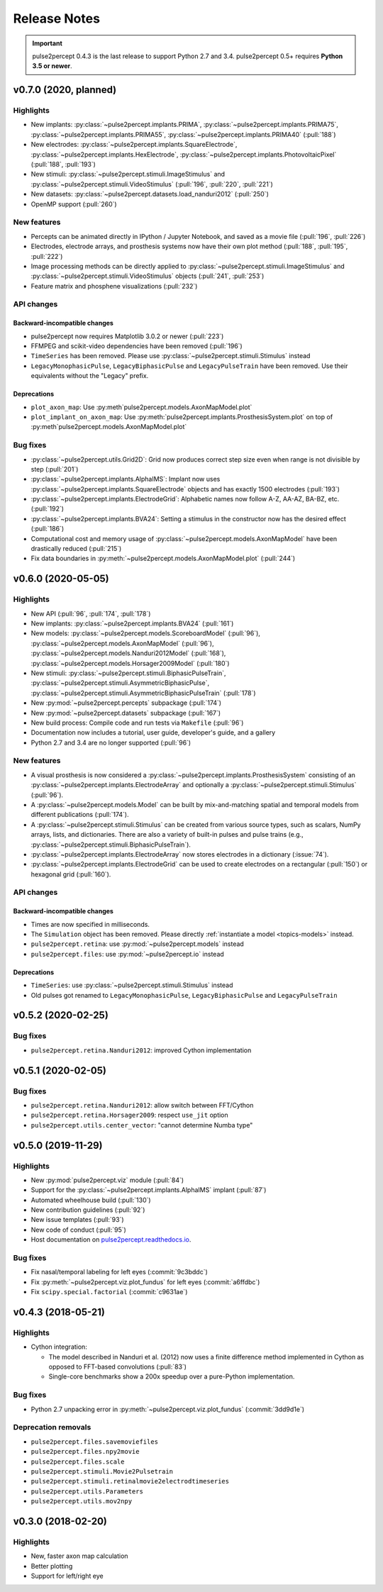 .. _users-release-notes:

=============
Release Notes
=============

.. important::

    pulse2percept 0.4.3 is the last release to support Python 2.7 and 3.4.
    pulse2percept 0.5+ requires **Python 3.5 or newer**.

v0.7.0 (2020, planned)
----------------------

Highlights
~~~~~~~~~~

*  New implants: :py:class:`~pulse2percept.implants.PRIMA`, 
   :py:class:`~pulse2percept.implants.PRIMA75`,
   :py:class:`~pulse2percept.implants.PRIMA55`, 
   :py:class:`~pulse2percept.implants.PRIMA40` (:pull:`188`)
*  New electrodes: :py:class:`~pulse2percept.implants.SquareElectrode`,
   :py:class:`~pulse2percept.implants.HexElectrode`,
   :py:class:`~pulse2percept.implants.PhotovoltaicPixel` (:pull:`188`, 
   :pull:`193`)
*  New stimuli: :py:class:`~pulse2percept.stimuli.ImageStimulus` and
   :py:class:`~pulse2percept.stimuli.VideoStimulus` (:pull:`196`, :pull:`220`,
   :pull:`221`)
*  New datasets: :py:class:`~pulse2percept.datasets.load_nanduri2012`
   (:pull:`250`)
*  OpenMP support (:pull:`260`)

New features
~~~~~~~~~~~~

*  Percepts can be animated directly in IPython / Jupyter Notebook, and saved
   as a movie file (:pull:`196`, :pull:`226`)
*  Electrodes, electrode arrays, and prosthesis systems now have their own
   plot method (:pull:`188`, :pull:`195`, :pull:`222`)
*  Image processing methods can be directly applied to
   :py:class:`~pulse2percept.stimuli.ImageStimulus` and
   :py:class:`~pulse2percept.stimuli.VideoStimulus` objects
   (:pull:`241`, :pull:`253`)
*  Feature matrix and phosphene visualizations (:pull:`232`)

API changes
~~~~~~~~~~~

Backward-incompatible changes
^^^^^^^^^^^^^^^^^^^^^^^^^^^^^

*  pulse2percept now requires Matplotlib 3.0.2 or newer (:pull:`223`)
*  FFMPEG and scikit-video dependencies have been removed (:pull:`196`)
*  ``TimeSeries`` has been removed. Please use
   :py:class:`~pulse2percept.stimuli.Stimulus` instead
*  ``LegacyMonophasicPulse``, ``LegacyBiphasicPulse`` and ``LegacyPulseTrain``
   have been removed. Use their equivalents without the "Legacy" prefix.

Deprecations
^^^^^^^^^^^^

*  ``plot_axon_map``: Use :py:meth`pulse2percept.models.AxonMapModel.plot`
*  ``plot_implant_on_axon_map``: Use
   :py:meth:`pulse2percept.implants.ProsthesisSystem.plot` on top of
   :py:meth`pulse2percept.models.AxonMapModel.plot`

Bug fixes
~~~~~~~~~

*  :py:class:`~pulse2percept.utils.Grid2D`: Grid now produces correct step size
   even when range is not divisible by step (:pull:`201`)
*  :py:class:`~pulse2percept.implants.AlphaIMS`: Implant now uses
   :py:class:`~pulse2percept.implants.SquareElectrode` objects and has exactly
   1500 electrodes (:pull:`193`)
*  :py:class:`~pulse2percept.implants.ElectrodeGrid`: Alphabetic names now
   follow A-Z, AA-AZ, BA-BZ, etc. (:pull:`192`)
*  :py:class:`~pulse2percept.implants.BVA24`: Setting a stimulus in the
   constructor now has the desired effect (:pull:`186`)
*  Computational cost and memory usage of
   :py:class:`~pulse2percept.models.AxonMapModel` have been drastically reduced
   (:pull:`215`)
*  Fix data boundaries in :py:meth:`~pulse2percept.models.AxonMapModel.plot`
   (:pull:`244`)


v0.6.0 (2020-05-05)
----------------------

Highlights
~~~~~~~~~~

*   New API (:pull:`96`, :pull:`174`, :pull:`178`)
*   New implants: :py:class:`~pulse2percept.implants.BVA24` (:pull:`161`)
*   New models: :py:class:`~pulse2percept.models.ScoreboardModel` (:pull:`96`),
    :py:class:`~pulse2percept.models.AxonMapModel` (:pull:`96`),
    :py:class:`~pulse2percept.models.Nanduri2012Model` (:pull:`168`),
    :py:class:`~pulse2percept.models.Horsager2009Model` (:pull:`180`)
*   New stimuli: :py:class:`~pulse2percept.stimuli.BiphasicPulseTrain`,
    :py:class:`~pulse2percept.stimuli.AsymmetricBiphasicPulse`,
    :py:class:`~pulse2percept.stimuli.AsymmetricBiphasicPulseTrain`
    (:pull:`178`)
*   New :py:mod:`~pulse2percept.percepts` subpackage (:pull:`174`)
*   New :py:mod:`~pulse2percept.datasets` subpackage (:pull:`167`)
*   New build process: Compile code and run tests via ``Makefile``
    (:pull:`96`)
*   Documentation now includes a tutorial, user guide, developer's guide, and
    a gallery
*   Python 2.7 and 3.4 are no longer supported (:pull:`96`)

New features
~~~~~~~~~~~~

*   A visual prosthesis is now considered a
    :py:class:`~pulse2percept.implants.ProsthesisSystem` consisting of an
    :py:class:`~pulse2percept.implants.ElectrodeArray` and optionally a
    :py:class:`~pulse2percept.stimuli.Stimulus` (:pull:`96`).
*   A :py:class:`~pulse2percept.models.Model` can be built by mix-and-matching
    spatial and temporal models from different publications (:pull:`174`).
*   A :py:class:`~pulse2percept.stimuli.Stimulus` can be created from various
    source types, such as scalars, NumPy arrays, lists, and dictionaries.
    There are also a variety of built-in pulses and pulse trains
    (e.g., :py:class:`~pulse2percept.stimuli.BiphasicPulseTrain`).
*   :py:class:`~pulse2percept.implants.ElectrodeArray` now stores electrodes in
    a dictionary (:issue:`74`).
*   :py:class:`~pulse2percept.implants.ElectrodeGrid` can be used to create
    electrodes on a rectangular (:pull:`150`) or hexagonal grid (:pull:`160`).

API changes
~~~~~~~~~~~

Backward-incompatible changes
^^^^^^^^^^^^^^^^^^^^^^^^^^^^^

*  Times are now specified in milliseconds.
*  The ``Simulation`` object has been removed. Please directly
   :ref:`instantiate a model <topics-models>` instead.
*  ``pulse2percept.retina``: use :py:mod:`~pulse2percept.models` instead
*  ``pulse2percept.files``: use :py:mod:`~pulse2percept.io` instead

Deprecations
^^^^^^^^^^^^

*  ``TimeSeries``: use :py:class:`~pulse2percept.stimuli.Stimulus` instead
*  Old pulses got renamed to ``LegacyMonophasicPulse``, ``LegacyBiphasicPulse``
   and ``LegacyPulseTrain``

v0.5.2 (2020-02-25)
-------------------

Bug fixes
~~~~~~~~~

*   ``pulse2percept.retina.Nanduri2012``: improved Cython implementation

v0.5.1 (2020-02-05)
-------------------

Bug fixes
~~~~~~~~~

*   ``pulse2percept.retina.Nanduri2012``: allow switch between FFT/Cython
*   ``pulse2percept.retina.Horsager2009``: respect ``use_jit`` option
*   ``pulse2percept.utils.center_vector``: "cannot determine Numba type"

v0.5.0 (2019-11-29)
-------------------

Highlights
~~~~~~~~~~

*   New :py:mod:`pulse2percept.viz` module (:pull:`84`)
*   Support for the :py:class:`~pulse2percept.implants.AlphaIMS` implant
    (:pull:`87`)
*   Automated wheelhouse build (:pull:`130`)
*   New contribution guidelines (:pull:`92`)
*   New issue templates (:pull:`93`)
*   New code of conduct (:pull:`95`)
*   Host documentation on
    `pulse2percept.readthedocs.io <https://pulse2percept.readthedocs.io>`_.

Bug fixes
~~~~~~~~~

*   Fix nasal/temporal labeling for left eyes (:commit:`9c3bddc`)
*   Fix :py:meth:`~pulse2percept.viz.plot_fundus` for left eyes
    (:commit:`a6ffdbc`)
*   Fix ``scipy.special.factorial`` (:commit:`c9631ae`)

v0.4.3 (2018-05-21)
-------------------

Highlights
~~~~~~~~~~

*   Cython integration:

    * The model described in Nanduri et al. (2012) now uses a finite difference
      method implemented in Cython as opposed to FFT-based convolutions
      (:pull:`83`)

    * Single-core benchmarks show a 200x speedup over a pure-Python
      implementation.

Bug fixes
~~~~~~~~~

*   Python 2.7 unpacking error in :py:meth:`~pulse2percept.viz.plot_fundus`
    (:commit:`3dd9d1e`)

.. _0.4.3-deprecation-removals:

Deprecation removals
~~~~~~~~~~~~~~~~~~~~

* ``pulse2percept.files.savemoviefiles``
* ``pulse2percept.files.npy2movie``
* ``pulse2percept.files.scale``
* ``pulse2percept.stimuli.Movie2Pulsetrain``
* ``pulse2percept.stimuli.retinalmovie2electrodtimeseries``
* ``pulse2percept.utils.Parameters``
* ``pulse2percept.utils.mov2npy``

v0.3.0 (2018-02-20)
-------------------

Highlights
~~~~~~~~~~

*   New, faster axon map calculation
*   Better plotting
*   Support for left/right eye
